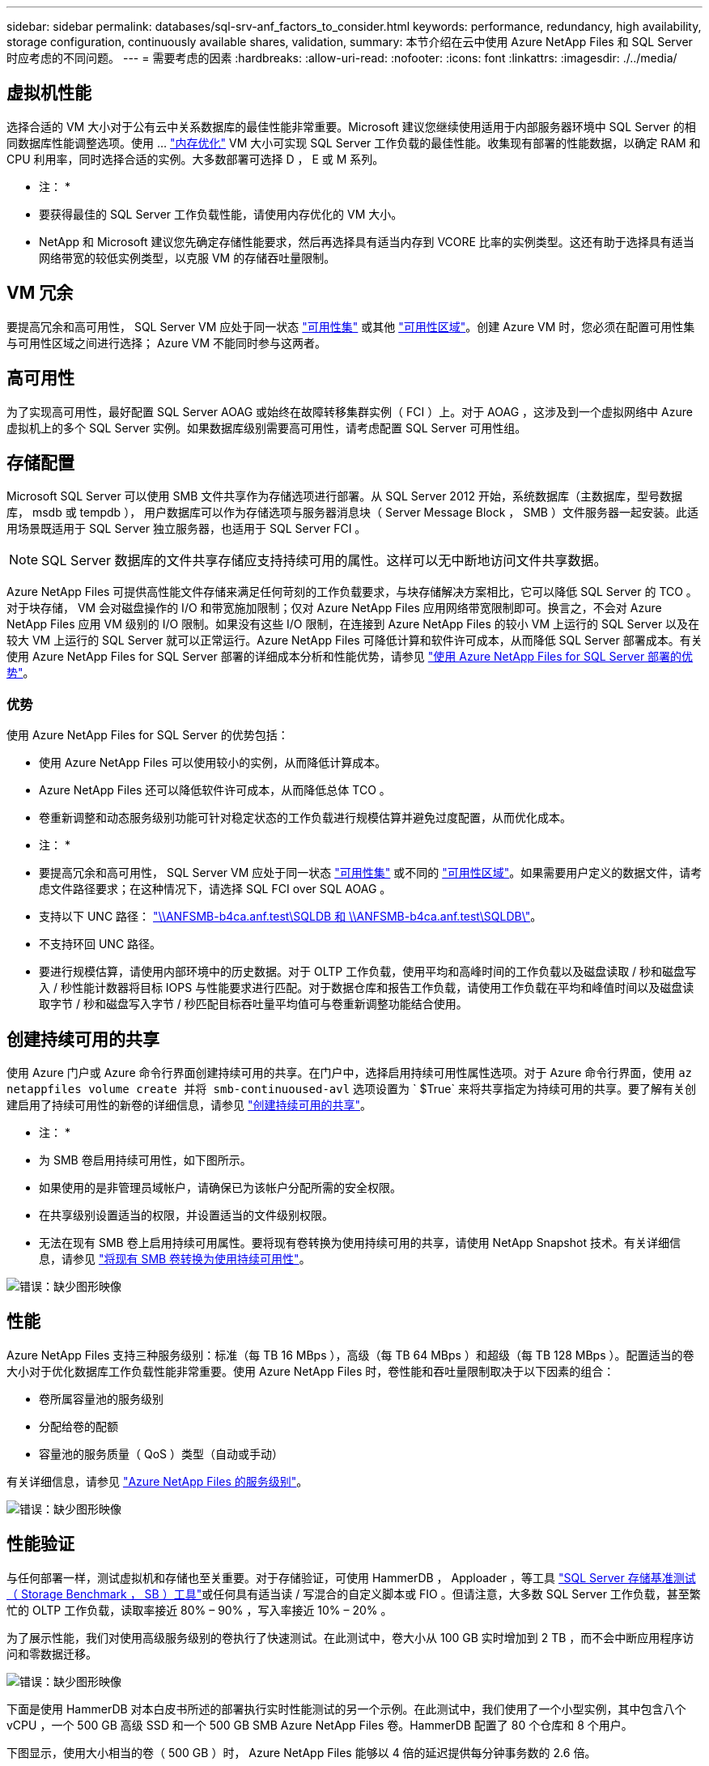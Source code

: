 ---
sidebar: sidebar 
permalink: databases/sql-srv-anf_factors_to_consider.html 
keywords: performance, redundancy, high availability, storage configuration, continuously available shares, validation, 
summary: 本节介绍在云中使用 Azure NetApp Files 和 SQL Server 时应考虑的不同问题。 
---
= 需要考虑的因素
:hardbreaks:
:allow-uri-read: 
:nofooter: 
:icons: font
:linkattrs: 
:imagesdir: ./../media/




== 虚拟机性能

选择合适的 VM 大小对于公有云中关系数据库的最佳性能非常重要。Microsoft 建议您继续使用适用于内部服务器环境中 SQL Server 的相同数据库性能调整选项。使用 ... https://docs.microsoft.com/en-us/azure/virtual-machines/sizes-memory["内存优化"^] VM 大小可实现 SQL Server 工作负载的最佳性能。收集现有部署的性能数据，以确定 RAM 和 CPU 利用率，同时选择合适的实例。大多数部署可选择 D ， E 或 M 系列。

* 注： *

* 要获得最佳的 SQL Server 工作负载性能，请使用内存优化的 VM 大小。
* NetApp 和 Microsoft 建议您先确定存储性能要求，然后再选择具有适当内存到 VCORE 比率的实例类型。这还有助于选择具有适当网络带宽的较低实例类型，以克服 VM 的存储吞吐量限制。




== VM 冗余

要提高冗余和高可用性， SQL Server VM 应处于同一状态 https://docs.microsoft.com/en-us/azure/virtual-machines/availability-set-overview["可用性集"^] 或其他 https://docs.microsoft.com/en-us/azure/availability-zones/az-overview["可用性区域"^]。创建 Azure VM 时，您必须在配置可用性集与可用性区域之间进行选择； Azure VM 不能同时参与这两者。



== 高可用性

为了实现高可用性，最好配置 SQL Server AOAG 或始终在故障转移集群实例（ FCI ）上。对于 AOAG ，这涉及到一个虚拟网络中 Azure 虚拟机上的多个 SQL Server 实例。如果数据库级别需要高可用性，请考虑配置 SQL Server 可用性组。



== 存储配置

Microsoft SQL Server 可以使用 SMB 文件共享作为存储选项进行部署。从 SQL Server 2012 开始，系统数据库（主数据库，型号数据库， msdb 或 tempdb ）， 用户数据库可以作为存储选项与服务器消息块（ Server Message Block ， SMB ）文件服务器一起安装。此适用场景既适用于 SQL Server 独立服务器，也适用于 SQL Server FCI 。


NOTE: SQL Server 数据库的文件共享存储应支持持续可用的属性。这样可以无中断地访问文件共享数据。

Azure NetApp Files 可提供高性能文件存储来满足任何苛刻的工作负载要求，与块存储解决方案相比，它可以降低 SQL Server 的 TCO 。对于块存储， VM 会对磁盘操作的 I/O 和带宽施加限制；仅对 Azure NetApp Files 应用网络带宽限制即可。换言之，不会对 Azure NetApp Files 应用 VM 级别的 I/O 限制。如果没有这些 I/O 限制，在连接到 Azure NetApp Files 的较小 VM 上运行的 SQL Server 以及在较大 VM 上运行的 SQL Server 就可以正常运行。Azure NetApp Files 可降低计算和软件许可成本，从而降低 SQL Server 部署成本。有关使用 Azure NetApp Files for SQL Server 部署的详细成本分析和性能优势，请参见 https://docs.microsoft.com/en-us/azure/azure-netapp-files/solutions-benefits-azure-netapp-files-sql-server["使用 Azure NetApp Files for SQL Server 部署的优势"^]。



=== 优势

使用 Azure NetApp Files for SQL Server 的优势包括：

* 使用 Azure NetApp Files 可以使用较小的实例，从而降低计算成本。
* Azure NetApp Files 还可以降低软件许可成本，从而降低总体 TCO 。
* 卷重新调整和动态服务级别功能可针对稳定状态的工作负载进行规模估算并避免过度配置，从而优化成本。


* 注： *

* 要提高冗余和高可用性， SQL Server VM 应处于同一状态 https://docs.microsoft.com/en-us/azure/virtual-machines/availability-set-overview["可用性集"^] 或不同的 https://docs.microsoft.com/en-us/azure/availability-zones/az-overview["可用性区域"^]。如果需要用户定义的数据文件，请考虑文件路径要求；在这种情况下，请选择 SQL FCI over SQL AOAG 。
* 支持以下 UNC 路径： file:///\\ANFSMB-b4ca.anf.test\SQLDB%20and%20\\ANFSMB-b4ca.anf.test\SQLDB\["\\ANFSMB-b4ca.anf.test\SQLDB 和 \\ANFSMB-b4ca.anf.test\SQLDB\"^]。
* 不支持环回 UNC 路径。
* 要进行规模估算，请使用内部环境中的历史数据。对于 OLTP 工作负载，使用平均和高峰时间的工作负载以及磁盘读取 / 秒和磁盘写入 / 秒性能计数器将目标 IOPS 与性能要求进行匹配。对于数据仓库和报告工作负载，请使用工作负载在平均和峰值时间以及磁盘读取字节 / 秒和磁盘写入字节 / 秒匹配目标吞吐量平均值可与卷重新调整功能结合使用。




== 创建持续可用的共享

使用 Azure 门户或 Azure 命令行界面创建持续可用的共享。在门户中，选择启用持续可用性属性选项。对于 Azure 命令行界面，使用 `az netappfiles volume create 并将 smb-continuoused-avl` 选项设置为 ` $True` 来将共享指定为持续可用的共享。要了解有关创建启用了持续可用性的新卷的详细信息，请参见 https://docs.microsoft.com/en-us/azure/azure-netapp-files/azure-netapp-files-create-volumes-smb["创建持续可用的共享"^]。

* 注： *

* 为 SMB 卷启用持续可用性，如下图所示。
* 如果使用的是非管理员域帐户，请确保已为该帐户分配所需的安全权限。
* 在共享级别设置适当的权限，并设置适当的文件级别权限。
* 无法在现有 SMB 卷上启用持续可用属性。要将现有卷转换为使用持续可用的共享，请使用 NetApp Snapshot 技术。有关详细信息，请参见 https://docs.microsoft.com/en-us/azure/azure-netapp-files/convert-smb-continuous-availability["将现有 SMB 卷转换为使用持续可用性"^]。


image:sql-srv-anf_image1.png["错误：缺少图形映像"]



== 性能

Azure NetApp Files 支持三种服务级别：标准（每 TB 16 MBps ），高级（每 TB 64 MBps ）和超级（每 TB 128 MBps ）。配置适当的卷大小对于优化数据库工作负载性能非常重要。使用 Azure NetApp Files 时，卷性能和吞吐量限制取决于以下因素的组合：

* 卷所属容量池的服务级别
* 分配给卷的配额
* 容量池的服务质量（ QoS ）类型（自动或手动）


有关详细信息，请参见 https://docs.microsoft.com/en-us/azure/azure-netapp-files/azure-netapp-files-service-levels["Azure NetApp Files 的服务级别"^]。

image:sql-srv-anf_image2.png["错误：缺少图形映像"]



== 性能验证

与任何部署一样，测试虚拟机和存储也至关重要。对于存储验证，可使用 HammerDB ， Apploader ，等工具 https://github.com/NetApp/SQL_Storage_Benchmark["SQL Server 存储基准测试（ Storage Benchmark ， SB ）工具"^]或任何具有适当读 / 写混合的自定义脚本或 FIO 。但请注意，大多数 SQL Server 工作负载，甚至繁忙的 OLTP 工作负载，读取率接近 80% – 90% ，写入率接近 10% – 20% 。

为了展示性能，我们对使用高级服务级别的卷执行了快速测试。在此测试中，卷大小从 100 GB 实时增加到 2 TB ，而不会中断应用程序访问和零数据迁移。

image:sql-srv-anf_image3.png["错误：缺少图形映像"]

下面是使用 HammerDB 对本白皮书所述的部署执行实时性能测试的另一个示例。在此测试中，我们使用了一个小型实例，其中包含八个 vCPU ，一个 500 GB 高级 SSD 和一个 500 GB SMB Azure NetApp Files 卷。HammerDB 配置了 80 个仓库和 8 个用户。

下图显示，使用大小相当的卷（ 500 GB ）时， Azure NetApp Files 能够以 4 倍的延迟提供每分钟事务数的 2.6 倍。

另一项测试是，将大小调整为使用 32 个 vCPU 和 16 TB Azure NetApp Files 卷的较大实例。每分钟事务数显著增加，延迟始终保持在 1 毫秒。在此测试中， HammerDB 配置了 80 个仓库和 64 个用户。

image:sql-srv-anf_image4.png["错误：缺少图形映像"]



== 成本优化

通过 Azure NetApp Files ，可以无中断，透明地调整卷大小，并且可以在不发生停机且不影响应用程序的情况下更改服务级别。这是一项独特的功能，可实现动态成本管理，避免使用峰值指标执行数据库规模估算。而是可以使用稳定状态的工作负载，从而避免前期成本。通过卷重新调整和动态服务级别更改，您可以几乎瞬时按需调整 Azure NetApp Files 卷的带宽和服务级别，而无需暂停 I/O ，同时保留数据访问。

可以使用 LogicApp 或功能等 Azure PaaS 产品根据特定的 webhook 或警报规则触发器轻松调整卷大小，以满足工作负载需求，同时动态处理成本。

例如，假设数据库需要 250 MBps 才能实现稳定状态操作；但是，它也需要 400 MBps 的峰值吞吐量。在这种情况下，应使用高级服务级别内的 4 TB 卷执行部署，以满足稳定状态的性能要求。要处理高峰工作负载，请在该特定时间段内使用 Azure 功能将卷大小增加到 7 TB ，然后减小卷大小以使部署经济高效。此配置可避免过度配置存储。
